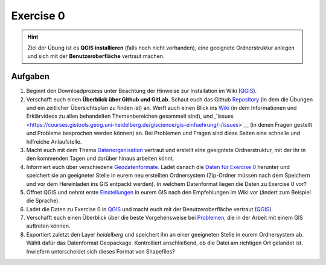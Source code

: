 Exercise 0
=======

.. hint::

   Ziel der Übung ist es **QGIS installieren** (falls noch nicht vorhanden), eine geeignete Ordnerstruktur anlegen und sich mit der **Benutzeroberfläche** vertraut machen.

Aufgaben
--------

1. Beginnt den Downloadprozess unter Beachtung der Hinweise zur Installation im Wiki
   (`QGIS <https://courses.gistools.geog.uni-heidelberg.de/giscience/gis-einfuehrung/wikis/qgis-Installation>`__).

2. Verschafft euch einen **Überblick über Github und GitLab**. Schaut euch das Github `Repository <https://github.com/GeowazM/Einfuehrung-GIS-fur-Geowissenschaften>`__
   (in dem die Übungen und ein zeitlicher Übersichtsplan zu finden ist) an. Werft auch einen Blick ins `Wiki <https://courses.gistools.geog.uni-heidelberg.de/giscience/gis-einfuehrung/-/wikis/home>`__
   (in dem Informationen und Erklärvideos zu allen behandelten Themenbereichen gesammelt sind), und ,`Issues <https://courses.gistools.geog.uni-heidelberg.de/giscience/gis-einfuehrung/-/issues>`__
   (in denen Fragen gestellt und Probleme besprochen werden können) an. Bei Problemen und Fragen sind diese Seiten eine schnelle und hilfreiche Anlaufstelle.

3. Macht euch mit dem Thema `Datenorganisation <https://geopython-gdm.readthedocs.io/de/latest/gis-info/datenorganisation.html>`__
   vertraut und erstellt eine geeigntete Ordnerstruktur, mit der ihr in den kommenden Tagen und darüber hinaus arbeiten könnt.

4. Informiert euch über verschiedene `Geodatenformate <https://courses.gistools.geog.uni-heidelberg.de/giscience/gis-einfuehrung/wikis/home-Geodatenformate>`__.
   Ladet danach die `Daten für Exercise 0 <https://drive.google.com/file/d/1fSi4GL1KClNT5_pC--gqlhL_8KQeMyVj/view?usp=sharing>`__ herunter und speichert sie an geeigneter Stelle in eurem neu
   erstellten Ordnersystem (Zip-Ordner müssen nach dem Speichern und vor dem Hereinladen ins GIS entpackt werden). In welchem Datenformat liegen die Daten zu Exercise 0 vor?

5. Öffnet QGIS und nehmt erste `Einstellungen <https://geopython-gdm.readthedocs.io/de/latest/gis-info/einstellungen.html>`__ in eurem GIS nach den Empfehlungen im Wiki vor (ändert zum Beispiel die Sprache).

6. Ladet die Daten zu Exercise 0 in `QGIS <https://courses.gistools.geog.uni-heidelberg.de/giscience/gis-einfuehrung/wikis/qgis-Layer-Konzept>`__
   und macht euch mit der Benutzeroberfläche vertraut (`QGIS <https://geopython-gdm.readthedocs.io/de/latest/gis-info/nutzeroberflaeche.html>`__).

7. Verschafft euch einen Überblick über die beste Vorgehensweise bei `Problemen <https://courses.gistools.geog.uni-heidelberg.de/giscience/gis-einfuehrung/wikis/home-Probleme>`__,
   die in der Arbeit mit einem GIS auftreten können.

8. Exportiert zuletzt den Layer *heidelberg* und speichert ihn an einer geeigneten Stelle in eurem Ordnersystem
   ab. Wählt dafür das Datenformat Geopackage. Kontrolliert anschließend, ob die Datei am richtigen Ort gelandet ist. Inwiefern unterscheidet sich dieses Format von Shapefiles?
